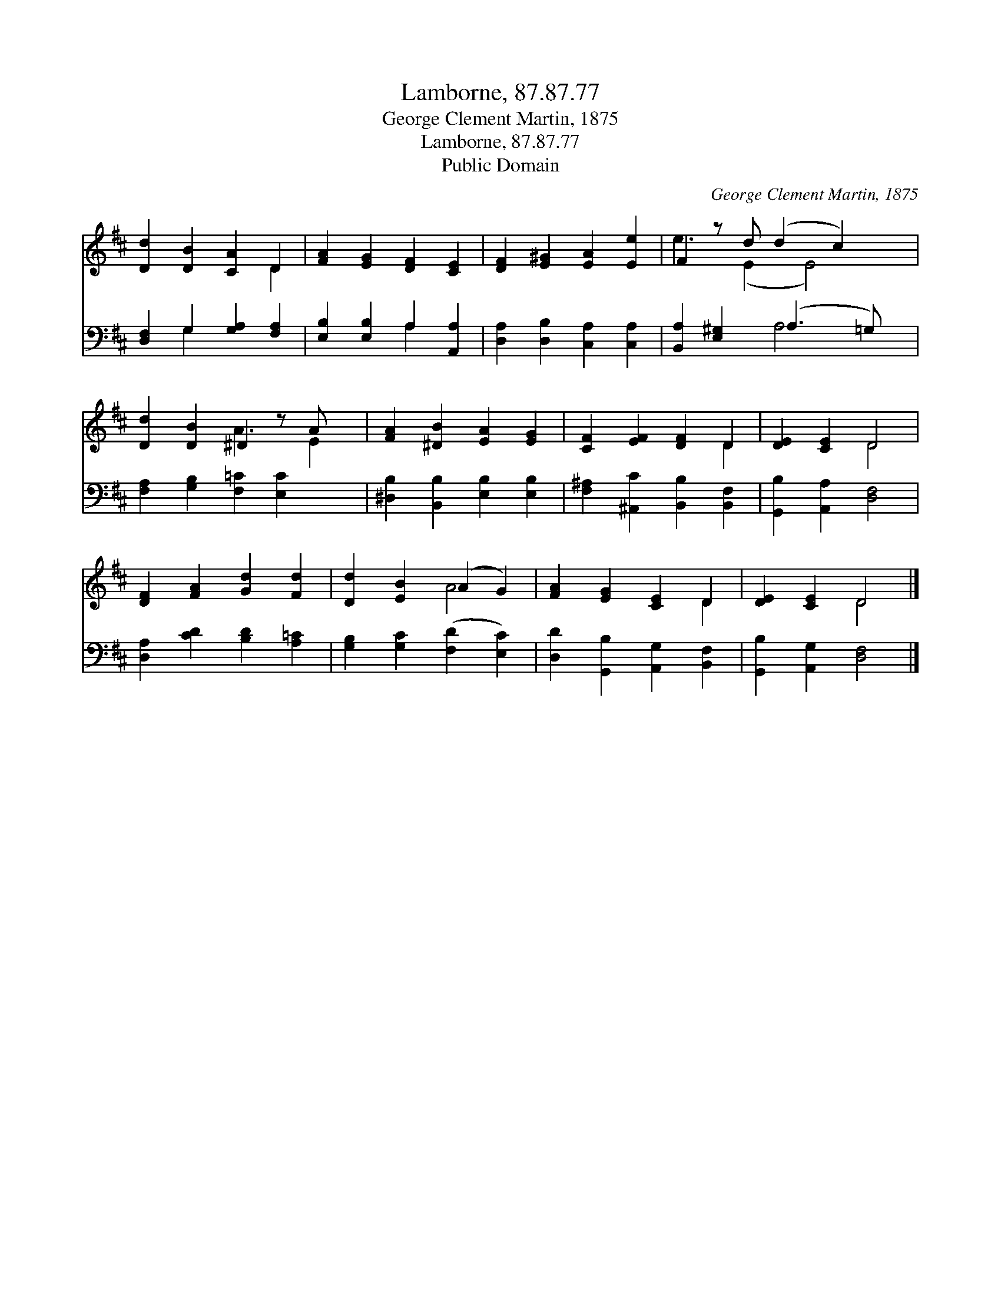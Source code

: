 X:1
T:Lamborne, 87.87.77
T:George Clement Martin, 1875
T:Lamborne, 87.87.77
T:Public Domain
C:George Clement Martin, 1875
Z:Public Domain
%%score ( 1 2 ) ( 3 4 )
L:1/8
M:none
K:D
V:1 treble 
V:2 treble 
V:3 bass 
V:4 bass 
V:1
 [Dd]2 [DB]2 [CA]2 D2 | [FA]2 [EG]2 [DF]2 [CE]2 | [DF]2 [E^G]2 [EA]2 [Ee]2 | F2 z d (d2 c2) x | %4
 [Dd]2 [DB]2 ^D2 z A x | [FA]2 [^DB]2 [EA]2 [EG]2 | [CF]2 [EF]2 [DF]2 D2 | [DE]2 [CE]2 D4 | %8
 [DF]2 [FA]2 [Gd]2 [Fd]2 | [Dd]2 [EB]2 (A2 G2) | [FA]2 [EG]2 [CE]2 D2 | [DE]2 [CE]2 D4 |] %12
V:2
 x6 D2 | x8 | x8 | e3 (E2 E4) | x4 A3 E2 | x8 | x6 D2 | x4 D4 | x8 | x4 A4 | x6 D2 | x4 D4 |] %12
V:3
 [D,F,]2 G,2 [G,A,]2 [F,A,]2 | [E,B,]2 [E,B,]2 A,2 [A,,A,]2 | [D,A,]2 [D,B,]2 [C,A,]2 [C,A,]2 | %3
 [B,,A,]2 [E,^G,]2 (A,3 =G,) x | [F,A,]2 [G,B,]2 [F,=C]2 [E,C]2 x | %5
 [^D,B,]2 [B,,B,]2 [E,B,]2 [E,B,]2 | [F,^A,]2 [^A,,C]2 [B,,B,]2 [B,,F,]2 | %7
 [G,,B,]2 [A,,A,]2 [D,F,]4 | [D,A,]2 [CD]2 [B,D]2 [A,=C]2 | [G,B,]2 [G,C]2 ([F,D]2 [E,C]2) | %10
 [D,D]2 [G,,B,]2 [A,,G,]2 [B,,F,]2 | [G,,B,]2 [A,,G,]2 [D,F,]4 |] %12
V:4
 x2 G,2 x4 | x4 A,2 x2 | x8 | x4 A,4 x | x9 | x8 | x8 | x8 | x8 | x8 | x8 | x8 |] %12

